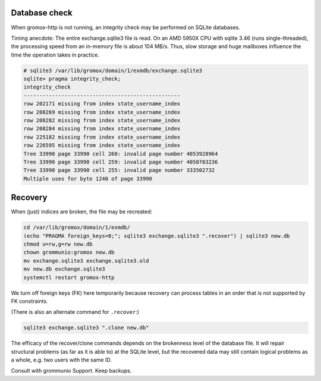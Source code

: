 ..
        SPDX-License-Identifier: CC-BY-SA-4.0 or-later


Database check
==============

When gromox-http is not running, an integrity check may be performed on SQLite
databases.

Timing anecdote: The entire exchange.sqlite3 file is read. On an AMD 5950X CPU
with sqlite 3.46 (runs single-threaded), the processing speed from an in-memory
file is about 104 MB/s. Thus, slow storage and huge mailboxes influence the
time the operation takes in practice.

.. code-block:: text

	# sqlite3 /var/lib/gromox/domain/1/exmdb/exchange.sqlite3
	sqlite> pragma integrity_check;
	integrity_check
	--------------------------------------------------
	row 202171 missing from index state_username_index
	row 208269 missing from index state_username_index
	row 208282 missing from index state_username_index
	row 208284 missing from index state_username_index
	row 225182 missing from index state_username_index
	row 226595 missing from index state_username_index
	Tree 33990 page 33990 cell 260: invalid page number 4053928964
	Tree 33990 page 33990 cell 259: invalid page number 4050783236
	Tree 33990 page 33990 cell 255: invalid page number 333502732
	Multiple uses for byte 1240 of page 33990


Recovery
========

When (just) indices are broken, the file may be recreated:

.. code-block:: sh

	cd /var/lib/gromox/domain/1/exmdb/
	(echo "PRAGMA foreign_keys=0;"; sqlite3 exchange.sqlite3 ".recover") | sqlite3 new.db
	chmod u=rw,g=rw new.db
	chown grommunio:gromox new.db
	mv exchange.sqlite3 exchange.sqlite3.old
	mv new.db exchange.sqlite3
	systemctl restart gromox-http

We turn off foreign keys (FK) here temporarily because recovery can process
tables in an order that is not supported by FK constraints.

(There is also an alternate command for ``.recover``:)

.. code-block:: sh

	sqlite3 exchange.sqlite3 ".clone new.db"

The efficacy of the recover/clone commands depends on the brokenness level of
the database file. It will repair structural problems (as far as it is able to)
at the SQLite level, but the recovered data may still contain logical problems
as a whole, e.g. two users with the same ID.

Consult with grommunio Support. Keep backups.
